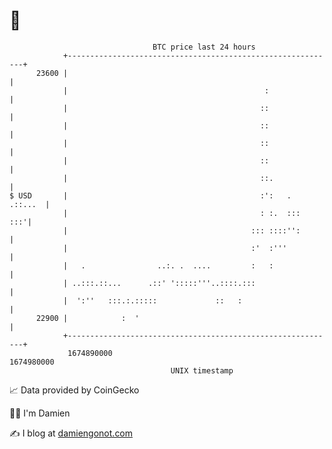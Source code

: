 * 👋

#+begin_example
                                   BTC price last 24 hours                    
               +------------------------------------------------------------+ 
         23600 |                                                            | 
               |                                            :               | 
               |                                           ::               | 
               |                                           ::               | 
               |                                           ::               | 
               |                                           ::               | 
               |                                           ::.              | 
   $ USD       |                                           :':   .  .::...  | 
               |                                           : :.  :::    :::'| 
               |                                         ::: ::::'':        | 
               |                                         :'  :'''           | 
               |   .                ..:. .  ....         :   :              | 
               | ..:::.::...      .::' ':::::'''..::::.:::                  | 
               |  ':''   :::.:.:::::             ::   :                     | 
         22900 |            :  '                                            | 
               +------------------------------------------------------------+ 
                1674890000                                        1674980000  
                                       UNIX timestamp                         
#+end_example
📈 Data provided by CoinGecko

🧑‍💻 I'm Damien

✍️ I blog at [[https://www.damiengonot.com][damiengonot.com]]
